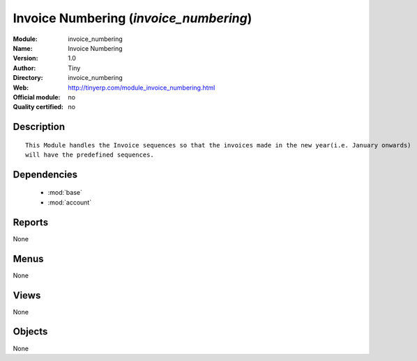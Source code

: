
.. module:: invoice_numbering
    :synopsis: Invoice Numbering 
    :noindex:
.. 

.. raw:: html

    <link rel="stylesheet" href="../_static/hide_objects_in_sidebar.css" type="text/css" />

Invoice Numbering (*invoice_numbering*)
=======================================
:Module: invoice_numbering
:Name: Invoice Numbering
:Version: 1.0
:Author: Tiny
:Directory: invoice_numbering
:Web: http://tinyerp.com/module_invoice_numbering.html
:Official module: no
:Quality certified: no

Description
-----------

::

  
      This Module handles the Invoice sequences so that the invoices made in the new year(i.e. January onwards)
      will have the predefined sequences. 
      

Dependencies
------------

 * :mod:`base`
 * :mod:`account`

Reports
-------

None


Menus
-------


None


Views
-----


None



Objects
-------

None
